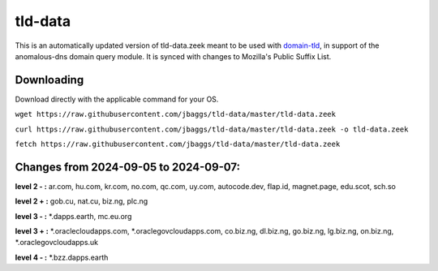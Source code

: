 tld-data
========
This is an automatically updated version of tld-data.zeek meant to be used
with domain-tld_, in support of the anomalous-dns domain query module. It
is synced with changes to Mozilla's Public Suffix List. 

.. _domain-tld: https://github.com/sethhall/domain-tld

Downloading
-----------
Download directly with the applicable command for your OS.

``wget https://raw.githubusercontent.com/jbaggs/tld-data/master/tld-data.zeek``

``curl https://raw.githubusercontent.com/jbaggs/tld-data/master/tld-data.zeek -o tld-data.zeek``

``fetch https://raw.githubusercontent.com/jbaggs/tld-data/master/tld-data.zeek``

Changes from 2024-09-05 to 2024-09-07:
--------------------------------------
**level 2 - :** ar.com, hu.com, kr.com, no.com, qc.com, uy.com, autocode.dev, flap.id, magnet.page, edu.scot, sch.so

**level 2 + :** gob.cu, nat.cu, biz.ng, plc.ng

**level 3 - :** \*.dapps.earth, mc.eu.org

**level 3 + :** \*.oraclecloudapps.com, \*.oraclegovcloudapps.com, co.biz.ng, dl.biz.ng, go.biz.ng, lg.biz.ng, on.biz.ng, \*.oraclegovcloudapps.uk

**level 4 - :** \*.bzz.dapps.earth


